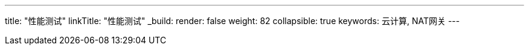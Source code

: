 ---
title: "性能测试"
linkTitle: "性能测试"
_build:
 render: false 
weight: 82
collapsible: true
keywords: 云计算, NAT网关
---
